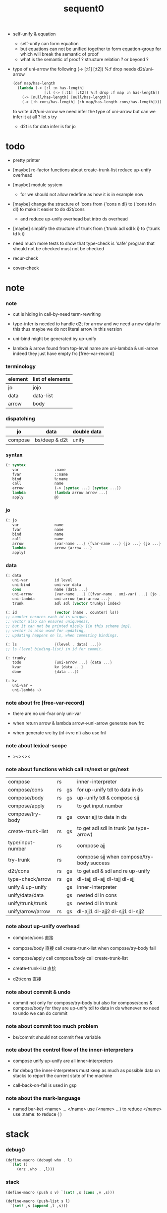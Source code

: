 #+PROPERTY: tangle sequent0.scm
#+title: sequent0

- self-unify & equation
  - self-unify can form equation
  - but equations can not be unified together
    to form equation-group
    for which will break the semantic of proof
  - what is the semantic of proof ?
    structure relation ?
    or beyond ?

- type of uni-arrow
  the following
  (-> [:t1] [:t2]) %:f drop
  needs d2t/uni-arrow
  #+begin_src scheme :tangle no
  (def map/has-length
    (lambda (-> [:l :n has-length]
                [:l (-> [:t1] [:t2]) %:f drop :f map :n has-length])
      (-> [null/has-length] [null/has-length])
      (-> [:h cons/has-length] [:h map/has-length cons/has-length])))
  #+end_src
  to write d2t/uni-arrow
  we need infer the type of uni-arrow
  but can we infer it at all ?
  let s try
  - d2t is for data
    infer is for jo

* todo

  - pretty printer

  - [maybe]
    re-factor functions about create-trunk-list
    reduce up-unify overhead

  - [maybe]
    module system
    - for we should not allow redefine as how it is in example now

  - [maybe]
    change the structure of 'cons
    from
    {'cons n dl}
    to
    {'cons td n dl}
    to make it easier to do d2t/cons
    - and reduce up-unify overhead
      but intro ds overhead

  - [maybe]
    simplify the structure of trunk
    from
    {'trunk adl sdl k i}
    to
    {'trunk td k i}

  - need much more tests to show that type-check is 'safe'
    program that should not be checked
    must not be checked

  - recur-check

  - cover-check

* note

*** note

    - cut is hiding in call-by-need term-rewriting

    - type-infer is needed to handle d2t for arrow
      and we need a new data for this
      thus maybe we do not literal arrow in this version

    - uni-bind might be generated by up-unify

    - lambda & arrow found from top-level name
      are uni-lambda & uni-arrow indeed
      they just have empty frc [free-var-record]

*** terminology

    | element | list of elements |
    |---------+------------------|
    | jo      | jojo             |
    | data    | data-list        |
    | arrow   | body             |

*** dispatching

    | jo      | data          | double data |
    |---------+---------------+-------------|
    | compose | bs/deep & d2t | unify       |

*** syntax

    #+begin_src scheme
    (: syntax
       var                :name
       fvar               ::name
       bind               %:name
       call               name
       arrow              (-> [syntax ...] [syntax ...])
       lambda             (lambda arrow arrow ...)
       apply              @)
    #+end_src

*** jo

    #+begin_src scheme
    (: jo
       var                name
       fvar               name
       bind               name
       call               name
       arrow              {var-name ...} {fvar-name ...} {jo ...} {jo ...}
       lambda             arrow {arrow ...}
       apply)
    #+end_src

*** data

    #+begin_src scheme
    (: data
       uni-var            id level
       uni-bind           uni-var data
       cons               name {data ...}
       uni-arrow          {var-name ...} {(fvar-name . uni-var) ...} {jo ...} {jo ...}
       uni-lambda         uni-arrow {uni-arrow ...}
       trunk              adl sdl (vector trunky) index)

    (: id                 (vector (name . counter) ls))
    ;; counter ensures each id is unique.
    ;; vector also can ensures uniqueness,
    ;; but it can not be printed nicely [in this scheme imp].
    ;; vector is also used for updating,
    ;; updating happens on ls, when commiting bindings.

    (: ls                 {(level . data) ...})
    ;; ls (level binding-list) in id for commit.

    (: trunky
       todo               {uni-arrow ...} {data ...}
       kvar               kv {data ...}
       done               {data ...})

    (: kv
       uni-var ~
       uni-lambda ~)
    #+end_src

*** note about frc [free-var-record]

    - there are no uni-fvar only uni-var

    - when return arrow & lambda
      arrow->uni-arrow generate new frc

    - when generate vrc by (nl->vrc nl)
      also use fnl

*** note about lexical-scope

    - ><><><

*** note about functions which call rs/next or gs/next

    | compose           | rs |    | inner-interpreter                         |
    | compose/cons      | rs | gs | for up-unify tdl to data in ds            |
    | compose/body      | rs | gs | up-unify tdl & compose sjj                |
    | compose/apply     | rs |    | to get input number                       |
    | compose/try-body  | rs | gs | cover ajj to data in ds                   |
    | create-trunk-list | rs | gs | to get adl sdl in trunk (as type-arrow)   |
    | type/input-number | rs |    | compose ajj                               |
    | try-trunk         | rs |    | compose sjj when compose/try-body success |
    |-------------------+----+----+-------------------------------------------|
    | d2t/cons          | rs | gs | to get adl & sdl and re up-unify          |
    | type-check/arrow  | rs | gs | dl-tajj dl-ajj dl-tsjj dl-sjj             |
    |-------------------+----+----+-------------------------------------------|
    | unify & up-unify  |    | gs | inner-interpreter                         |
    | unify/data/data   |    | gs | nested dl in cons                         |
    | unify/trunk/trunk |    | gs | nested dl in trunk                        |
    | unify/arrow/arrow | rs | gs | dl-ajj1 dl-ajj2 dl-sjj1 dl-sjj2           |

*** note about up-unify overhead

    - compose/cons
      直接

    - compose/body
      直接
      call create-trunk-list when compose/try-body fail

    - compose/apply
      call compose/body
      call create-trunk-list

    - create-trunk-list
      直接

    - d2t/cons
      直接

*** note about commit & undo

    - commit not only for compose/try-body
      but also for compose/cons & compose/body
      for they are up-unify tdl to data in ds
      whenever no need to undo
      we can do commit

*** note about commit too much problem

    - bs/commit should not commit free variable

*** note about the control flow of the inner-interpreters

    - compose
      unify
      up-unify
      are all inner-interpreters

    - for debug
      the inner-interpreters must keep as much as possible data on stacks
      to report the current state of the machine

    - call-back-on-fail is used in gsp

*** note about the mark-language

    - named bar-ket <name> ... </name>
      use (<name> ...) to reduce </name>
      use :name: to reduce ( )

* stack

*** debug0

    #+begin_src scheme
    (define-macro (debug0 who . l)
      `(let ()
         (orz ,who . ,l)))
    #+end_src

*** stack

    #+begin_src scheme
    (define-macro (push s v) `(set! ,s (cons ,v ,s)))

    (define-macro (push-list s l)
      `(set! ,s (append ,l ,s)))


    (define-macro (pop s)
      (let ([v (gensym "pop/v")])
        `(if (null? ,s)
           (debug0 'pop
             ("stack is empty : ~a~%" (quote ,s)))
           (let ([,v (car ,s)])
             (set! ,s (cdr ,s))
             ,v))))

    (define-macro (pop-list s n)
      (let ([v (gensym "fetch/v")])
        `(if (< (length ,s) ,n)
           (debug0 'pop-list
             ("stack is not long enough : ~a~%" (quote ,s))
             ("stack length : ~a~%" (length ,s))
             ("need length : ~a~%" ,n))
           (let ([,v (take ,s ,n)])
             (set! ,s (drop ,s ,n))
             ,v))))


    (define-macro (tos s)
      `(if (null? ,s)
         (debug0 'tos
           ("stack is empty : ~a~%" (quote ,s)))
         (car ,s)))

    (define-macro (tos-list s n)
      `(if (< (length ,s) ,n)
         (debug0 'tos-list
           ("stack is not long enough : ~a~%" (quote ,s))
           ("stack length : ~a~%" (length ,s))
           ("need length : ~a~%" ,n))
         (take ,s ,n)))
    #+end_src

*** note

    #+begin_src scheme
    (: ns {(name . meaning) ...})
    (: ds {data ...})
    (: bs {(id . ls) ...})
    (: rs {rsp ...})
    (: gs {gsp ...})
    #+end_src

*** print-jo

    #+begin_src scheme
    (define (print-jo j)
      (match j
        [{'var n}  (cat ("~a " n))]
        [{'fvar n} (cat (":~a " n))]
        [{'bind n} (cat ("%~a " n))]
        [{'call n} (cat ("~a " n))]
        [{'arrow nl fnl ajj sjj}
         (cat ("( -> "))
         (cat ("[ ")) (for-each print-jo ajj) (cat ("] "))
         (cat ("[ ")) (for-each print-jo sjj) (cat ("] ) "))]
        [{'uni-arrow nl frc ajj sjj}
         (cat ("( -> "))
         (cat ("[ ")) (for-each print-jo ajj) (cat ("] "))
         (cat ("[ ")) (for-each print-jo sjj) (cat ("] ) "))]
        [{'lambda a al}
         (cat ("( <lambda> "))
         (print-jo a)
         (for-each print-jo al)
         (cat (") "))]
        [{'uni-lambda a al}
         (cat ("( <lambda> "))
         (print-jo a)
         (for-each print-jo al)
         (cat (") "))]
        [{'apply}
         (cat ("@ "))]))
    #+end_src

*** print-data

    #+begin_src scheme
    (define (print-data d)
      (match d
        [{'uni-var id level}
         (let* ([p (vector-ref id 0)]
                [n (car p)]
                [c (cdr p)]
                [ls (vector-ref id 1)])
           (cat ("( <var> ~a #~a ^~a " n c level))
           (print-ls ls)
           (cat (") ")))]
        [{'uni-bind uv d}
         (cat ("( <bind> "))
         (print-data uv)
         (print-data d)
         (cat (") "))]
        [{'cons n dl}
         (if3 [(null? dl)]
              [(cat ("~a " n))]
              [(cat ("[ ~a " n))
               (for-each print-data dl)
               (cat ("] "))])]
        [('uni-arrow . __)
         (print-jo d)]
        [('uni-lambda . __)
         (print-jo d)]
        [{'trunk adl sdl k i}
         (cat ("( <trunk> #~a " i))
         ;; (for-each print-data adl)
         ;; (for-each print-data sdl)
         (print-trunky (get-trunky k))
         (cat (") "))]))
    #+end_src

*** print-trunky

    #+begin_src scheme
    (: trunky
       todo               {uni-arrow ...} {data ...}
       kvar               kv {data ...}
       done               {data ...})

    (define (print-trunky k)
      (match k
        [{'todo ual dl}
         (cat (":todo: "))
         (cat (":dl: ")) (for-each print-data dl)
         (cat (":ual: ")) (for-each print-data ual)]
        [{'kvar kv dl}
         (cat (":kvar: "))
         (cat (":dl: ")) (for-each print-data dl)
         (cat (":kv: ")) (print-data kv)]
        [{'done dl}
         (cat (":done: "))
         (cat (":dl: ")) (for-each print-data dl)]))
    #+end_src

*** print-bsp

    #+begin_src scheme
    (: bs {(id . ls) ...})
    (: id (vector (name . counter) ls))
    (: ls {(level . data) ...})

    (define (print-bsp bsp)
      ;; note that
      ;;   bsp can be '(commit-point)
      (if3 [(equal? bsp '(commit-point))]
           [(cat ("~%")
                 ("  <commit-point>~%")
                 ("~%"))]
           [(print-id (car bsp))
            (cat ("~%")
                 ("  ") (print-ls (cdr bsp))
                 ("~%")
                 ("~%"))]))

    (define (print-id id)
      (let* ([p (vector-ref id 0)]
             [n (car p)]
             [c (cdr p)]
             [ls (vector-ref id 1)])
        (cat ("~a #~a " n c)) (print-ls ls)))

    (define (print-lsp lsp)
      (let ([level (car lsp)]
            [d (cdr lsp)])
        (cat (":~a: " (case level
                        [0 "DATA"]
                        [1 "TYPE"])))
        (print-data d)))

    (define (print-ls ls)
      (for-each print-lsp ls))
    #+end_src

*** print-nsp

    #+begin_src scheme
    (define (print-nsp nsp)
      (let ([n0 (car nsp)]
            [meaning (cdr nsp)])
        (cat ("~a~%" n0))
        (match meaning
          [{'meaning-type a n nl}
           (cat ("  :type: ")) (print-jo a) (cat ("~%"))
           (cat ("  :constructor: ~a~%" nl))]
          [{'meaning-data a n n0}
           (cat ("  :type: ")) (print-jo a) (cat ("~%"))
           (cat ("  :belong-to: ~a~%" n0)) ]
          [{'meaning-lambda a al}
           (cat ("  :type: ")) (print-jo a) (cat ("~%"))
           (cat ("  :lambda: ")) (for-each print-jo al) (cat ("~%"))])
        (cat ("~%"))))
    #+end_src

*** print ds bs ns rs gs

    #+begin_src scheme
    (define (print-ds)
      (if3 [(null? ds)]
           [(cat ("~%<ds>~%</ds>~%~%"))]
           [(cat ("~%<ds>~%"))
            (cat ("  ")) (for-each print-data ds)
            (cat ("~%</ds>~%~%"))]))

    (define (print-bs)
      (cat ("~%<bs>~%"))
      (for-each print-bsp bs)
      (cat ("</bs>~%~%")))

    (define (print-ns)
      (cat ("~%<ns>~%"))
      (for-each print-nsp ns)
      (cat ("</ns>~%~%")))

    (define (print-rs)
      (cat ("~%<rs>~%"))
      (for-each (lambda (o) (@ o 'print)) rs)
      (cat ("</rs>~%~%")))

    (define (print-gs)
      (cat ("~%<gs>~%"))
      (for-each (lambda (o) (@ o 'print)) gs)
      (cat ("</gs>~%~%")))
    #+end_src

*** print-env

    #+begin_src scheme
    (define (print-env)
      (print-ds)
      (print-rs)
      (print-gs)
      (print-bs))
    #+end_src

*** clear-env

    #+begin_src scheme
    (define (clear-env)
      (set! ds '())
      (set! rs '())
      (set! gs '())
      (set! bs '()))
    #+end_src

*** clear-world

    #+begin_src scheme
    (define (clear-world)
      (clear-env)
      (set! ns '()))
    #+end_src

* ns

*** ns

    #+begin_src scheme
    ;; name-stack
    (define ns '())
    (: ns {(name . meaning) ...})
    #+end_src

*** note meaning

    - when define success,
      bind new meaning with name.

    #+begin_src scheme
    (: meaning
       meaning-type       uni-arrow name {name ...}
       ;; the first name is who it is binded with,
       ;; {name ...} is the list of data-cons of the type.
       meaning-data       uni-arrow name name
       ;; the first name is who it is binded with,
       ;; the second name is which type-cons this data-cons belong to.
       meaning-lambda     uni-arrow {uni-arrow ...})
    #+end_src

*** compile

***** note

      - we need two passes to generate the local in arrow
        pass1 for arrow without local
        pass2 for local

***** compile-arrow

      #+begin_src scheme
      (define (compile-arrow a)
        (pass2-arrow (pass1-arrow a)))
      #+end_src

***** compile-uni-arrow

      #+begin_src scheme
      (define (compile-uni-arrow a)
        (match (compile-arrow a)
          [{'arrow nl fnl ajj sjj}
           (if (null? fnl)
             {'uni-arrow nl '() ajj sjj}
             (debug0 'compile-uni-arrow
               ("the free-var-name-list of arrow is not empty~%")
               ("free-var-name-list : ~a~%" fnl)
               ("arrow : ~a~%" a)))]))
      #+end_src

***** compile-jo

      #+begin_src scheme
      (define (compile-jo j)
        (pass2-jo (pass1-jo j)))
      #+end_src

***** pass1-jo

      #+begin_src scheme
      (define (pass1-jo jo)
        (define (var? v)
          (and (symbol? v)
               (eq? ': (symbol-car v))
               (not (eq? ': (symbol-car (symbol-cdr v))))))
        (define (fvar? v)
          (and (symbol? v)
               (eq? ': (symbol-car v))
               (eq? ': (symbol-car (symbol-cdr v)))))
        (define (bind? v)
          (and (symbol? v)
               (eq? '% (symbol-car v))
               (eq? ': (symbol-car (symbol-cdr v)))))
        (define (apply? v)
          (eq? v '@))
        (define (call? v)
          (and (symbol? v)
               (not (eq? ': (symbol-car v)))
               (not (eq? '% (symbol-car v)))))
        (define (arrow? v)
          (and (list? v)
               (pair? v)
               (eq? (car v) '->)))
        (define (lambda? v)
          (and (list? v)
               (pair? v)
               (eq? (car v) 'lambda)))
        (cond [(var? jo)                (list 'var jo)]
              [(fvar? jo)               (list 'fvar (symbol-cdr jo))]
              [(bind? jo)               (list 'bind (symbol-cdr jo))]
              [(apply? jo)              (list 'apply)]
              [(call? jo)               (list 'call jo)]
              [(arrow? jo)              (pass1-arrow jo)]
              [(lambda? jo)             (list 'lambda
                                              (pass1-arrow (car (cdr jo)))
                                              (map pass1-arrow (cdr (cdr jo))))]))
      #+end_src

***** pass1-arrow

      #+begin_src scheme
      (define (pass1-arrow a)
        (match a
          [{'-> ac sc}
           {'arrow (map pass1-jo ac) (map pass1-jo sc)}]))
      #+end_src

***** pass2-jo

      #+begin_src scheme
      (define (pass2-jo jo)
        (match jo
          [{'arrow ac sc} (pass2-arrow jo)]
          [{'lambda a al} {'lambda (pass2-arrow a) (map pass2-arrow al)}]
          [__ jo]))
      #+end_src

***** pass2-arrow

      #+begin_src scheme
      (define (pass2-arrow a)
        (match a
          [{'arrow ac sc}
           {'arrow (jojo->var-list (append ac sc))
                   (jojo->fvar-list (append ac sc))
                   (map pass2-jo ac) (map pass2-jo sc)}]))
      #+end_src

***** jojo->var-list

      #+begin_src scheme
      (define (jojo->var-list l)
        (define (one vl n)
          (if (member n vl)
            vl
            (cons n vl)))
        (define (more vl jo)
          (match jo
            [{'var n}         (one vl n)]
            [{'fvar n}        vl]
            [{'bind n}        (one vl n)]
            [{'call n}        vl]
            [{'apply}         vl]
            [{'arrow ac sc}   (loop vl (append ac sc))]
            [{'lambda a al}   (arrow-loop vl (cons a al))]))
        (define (arrow-loop vl l)
          (if (null? l)
            vl
            (match (car l)
              [{'arrow ac sc}
               (arrow-loop (loop vl (append ac sc)) (cdr l))])))
        (define (loop vl l)
          (if (null? l)
            vl
            (loop (more vl (car l)) (cdr l))))
        (loop '() l))
      #+end_src

***** jojo->fvar-list

      #+begin_src scheme
      (define (jojo->fvar-list l)
        (define (one vl n)
          (if (member n vl)
            vl
            (cons n vl)))
        (define (more vl jo)
          (match jo
            [{'var n}         vl]
            [{'fvar n}        (one vl n)]
            [{'bind n}        vl]
            [{'call n}        vl]
            [{'apply}         vl]
            ;; arrow and lambda block the search of ::name
            [{'arrow ac sc}   vl]
            [{'lambda a al}   vl]))
        (define (arrow-loop vl l)
          (if (null? l)
            vl
            (match (car l)
              [{'arrow ac sc}
               (arrow-loop (loop vl (append ac sc)) (cdr l))])))
        (define (loop vl l)
          (if (null? l)
            vl
            (loop (more vl (car l)) (cdr l))))
        (loop '() l))
      #+end_src

* ds

*** ds

    #+begin_src scheme
    ;; data-stack
    (define ds '())
    (: ds {data ...})
    #+end_src

*** call-with-output-to-new-ds

    #+begin_src scheme
    (define (call-with-output-to-new-ds f)
      (: function -> new-ds)
      (let ([ds-backup ds])
        (set! ds '())
        (f)
        (let ([new-ds ds])
          (set! ds ds-backup)
          new-ds)))
    #+end_src

* bs

*** bs

    #+begin_src scheme
    ;; binding-stack
    (define bs '())
    (: bs {(id . ls) ...})
    #+end_src

*** bs/commit & id/commit

    #+begin_src scheme
    (define (bs/commit idl)
      (define (recur bs0)
        (cond [(equal? '(commit-point) (car bs0))
               (set! bs (cdr bs0))]
              [(let ([id (car (car bs0))])
                 (member (car bs0) idl))
               (recur (cdr bs0))]
              [else
               (let ([id (car (car bs0))]
                     [ls (cdr (car bs0))])
                 (id/commit id ls)
                 (recur (cdr bs0)))]))
      (recur bs))

    (define (id/commit id ls)
      (: id ls -> id [with effect on id])
      (let ()
        (vector-set! id 1 (append ls (vector-ref id 1)))
        id))
    #+end_src

*** bs/extend & bs/extend-up

    #+begin_src scheme
    (define (bs/extend uv d)
      (: uni-var data -> !)
      (match uv
        [{'uni-var id level}
         (let ([found/ls (assq id bs)])
           (if found/ls
             (set! bs (substitute `(,id . ((,level . ,d) . ,(cdr found/ls)))
                                  (lambda (pair) (eq? (car pair) id))
                                  bs))
             (push bs `(,id . ((,level . ,d))))))]))

    (define (bs/extend-up uv d)
      (: uni-var data -> !)
      (match uv
        [{'uni-var id level}
         (let ([level (+ 1 level)]
               [found/ls (assq id bs)])
           (if found/ls
             (set! bs (substitute `(,id . ((,level . ,d) . ,(cdr found/ls)))
                                  (lambda (pair) (eq? (car pair) id))
                                  bs))
             (push bs `(,id . ((,level . ,d))))))]))
    #+end_src

*** bs/find & bs/find-up

    #+begin_src scheme
    (define (id->ls id)
      (vector-ref id 1))

    (define (bs/find uv)
      (: uni-var -> (or data #f))
      (match uv
        [{'uni-var id level}
         (let* ([found/commit (assq level (id->ls id))])
           (if found/commit
             (cdr found/commit)
             (let* ([found/ls (assq id bs)]
                    [found/bind
                     (if found/ls
                       (assq level (cdr found/ls))
                       #f)])
               (if found/bind
                 (cdr found/bind)
                 #f))))]))

    (define (bs/find-up uv)
      (: uni-var -> (or data #f))
      (match uv
        [{'uni-var id level}
         (let* ([level (+ 1 level)]
                [found/commit (assq level (id->ls id))])
           (if found/commit
             (cdr found/commit)
             (let* ([found/ls (assq id bs)]
                    [found/bind
                     (if found/ls
                       (assq level (cdr found/ls))
                       #f)])
               (if found/bind
                 (cdr found/bind)
                 #f))))]))
    #+end_src

*** bs/walk

    #+begin_src scheme
    (define (bs/walk d)
      (: data -> data)
      (match d
        [{'uni-var id level}
         (let ([found (bs/find d)])
           (if found
             (bs/walk found)
             d))]
        [__ d]))
    #+end_src

*** bs/deep

    #+begin_src scheme
    (define (bs/deep d)
      (: data -> data)
      (let ([d (bs/walk d)])
        (match d
          ;; a uni-var is fresh after bs/walk
          [{'cons n dl}          {'cons n (bs/deep-list dl)}]
          [{'uni-bind uv d}      {'bind (bs/deep uv) (bs/deep d)}]
          [{'trunk adl sdl k i}  {'trunk (bs/deep-list adl)
                                         (bs/deep-list sdl)
                                         (bs/deep-trunky k) i}]
          [__                    d])))

    (define (bs/deep-list dl)
      (map (lambda (x) (bs/deep x)) dl))

    (define (bs/deep-trunky k)
      (vector-set!
        k 0
        (match (vector-ref k 0)
          [{'todo al dl} {'todo al (bs/deep-list dl)}]
          [{'kvar kv dl} {'kvar (bs/deep kv) (bs/deep-list dl)}]
          [{'done dl}    {'done (bs/deep-list dl)}]))
      k)
    #+end_src

*** uni-var/fresh?

    #+begin_src scheme
    (define (uni-var/fresh? uv)
      (: uni-var -> bool)
      (equal? (bs/walk uv)
              uv))
    #+end_src

*** uni-var/eq?

    #+begin_src scheme
    (define (uni-var/eq? v1 v2)
      (match {v1 v2}
        [{{'uni-var id1 level1} {'uni-var id2 level2}}
         (and (eq? id1 id2)
              (eq? level1 level2))]))
    #+end_src

* next & steper

*** steper

    #+begin_src scheme
    (define steper-flag #f)
    (define (steper+) (set! steper-flag #t))
    (define (steper-) (set! steper-flag #f))

    (define steper-counter 0)

    (define (steper)
      (cat ("step> "))
      (cond [(> steper-counter 0)
             (set! steper-counter (- steper-counter 1))
             (cat (":~a:~%" steper-counter))
             (print-rs)
             (print-gs)]
            [else
             (let ([user-input (read)])
               (cond [(number? user-input)
                      (set! steper-counter user-input)
                      (cat (":~a:~%" steper-counter))
                      (print-rs)
                      (print-gs)]
                     [(eq? user-input 'n)
                      (cat (":~a:~%" steper-counter))
                      (print-rs)
                      (print-gs)]
                     [(eq? user-input 'q)
                      (cat ("steper: quit~%"))
                      (steper-)]
                     [(eq? user-input 'rs)
                      (map (lambda (who) (cat ("  ~a~%" who)))
                        rs/next/who-list)]
                     [(eq? user-input 'gs)
                      (map (lambda (who) (cat ("  ~a~%" who)))
                        gs/next/who-list)]
                     [else
                      (cat ("steper: unknown command :: ~a~%" user-input))
                      (steper)]))]))
    #+end_src

*** rs/next

    #+begin_src scheme
    (define (rs/next who)
      (when (and steper-flag
                 (member who rs/next/who-list))
        (cat ("~a:" who))
        (steper))
      (let* ([ex (^ (tos rs) 'ex)])
        (ex)))
    #+end_src

*** rs/next/who-list

    #+begin_src scheme
    (define rs/next/who-list
      (list
       'compose
       ;; 'compose/cons
       ;; 'compose/body:ajj
       ;; 'compose/body:sjj
       ;; 'compose/try-body
       ;; 'create-trunk-list:ajj
       ;; 'create-trunk-list:sjj
       ;; 'type/input-number
       ;; 'type/output-number
       ;; 'd2t/cons:ajj
       ;; 'd2t/cons:sjj
       ;; 'unify/arrow/arrow:dl-ajj1
       ;; 'unify/arrow/arrow:dl-ajj2
       ;; 'unify/arrow/arrow:dl-sjj1
       ;; 'unify/arrow/arrow:dl-sjj2
       ;; 'try-trunk
       ;; 'type-check/arrow:tajj
       ;; 'type-check/arrow:ajj
       ;; 'type-check/arrow:tsjj
       ;; 'type-check/arrow:sjj
       ))
    #+end_src

*** gs/next

    #+begin_src scheme
    (define (gs/next who)
      (: -> bool)
      (when (and steper-flag
                 (member who gs/next/who-list))
        (cat ("~a:" who))
        (steper))
      (let* ([p (^ (tos gs) 'ex)]
             [ex (cdr p)])
        (ex)))
    #+end_src

*** gs/next/who-list

    #+begin_src scheme
    (define gs/next/who-list
      (list
       ;; 'compose/cons
       ;; 'compose/body
       ;; 'compose/try-body
       ;; 'compose/apply
       ;; 'create-trunk-list:dl&tadl
       ;; 'd2t/cons:re-up-unify
       'unify
       'unify/data/data:cons
       'unify/trunk/trunk
       'unify/arrow/arrow:ajj1&ajj2
       'unify/arrow/arrow:sjj1&sjj2
       'up-unify
       'type-check/arrow:ajj&tajj
       'type-check/arrow:sjj&tsjj))
    #+end_src

* rs

*** rs

    #+begin_src scheme
    ;; return-stack
    (define rs '())
    #+end_src

*** print-vrcp

    #+begin_src scheme
    (define (print-vrcp vrcp)
      (let* ([n (car vrcp)]
             [v (cdr vrcp)])
        (cat ("      ~a " n))
        (print-data v)
        (cat ("~%"))))
    #+end_src

*** id/new

    #+begin_src scheme
    (define id/counter 0)

    (define (id/new n)
      (set! id/counter (+ 1 id/counter))
      (vector (cons n id/counter) '()))
    #+end_src

*** nl->vrc

    #+begin_src scheme
    (define (nl->vrc nl)
      (map (lambda (n)
             (cons n (list 'uni-var (id/new n) 0)))
        nl))
    #+end_src

*** vrc->idl

    #+begin_src scheme
    (define (vrc->idl vrc)
      (map (lambda (x)
             (match (cdr x)
               [{'uni-var id level}
                id]))
        vrc))
    #+end_src

*** name->uni-var

    #+begin_src scheme
    (define (name->uni-var n)
      (let* ([rsp (tos rs)]
             [found (assq n (^ rsp 'vrc))])
        (if found
          (cdr found)
          (debug0 'name->uni-var
            ("can not find name : ~a~%" n)
            ("rsp var record : ~a~%" (^ rsp 'vrc))))))
    #+end_src

*** name->fvar-record

    #+begin_src scheme
    (define (name->fvar-record n)
      (let* ([rsp (tos rs)]
             [found (assq n (^ rsp 'vrc))])
        (if found
          (cons n (cdr found))
          (debug0 'name->fvar-record
            ("can not find name : ~a~%" n)
            ("rsp var record : ~a~%" (^ rsp 'vrc))))))
    #+end_src

*** fnl->frc

    #+begin_src scheme
    (define (fnl->frc fnl)
      (map name->fvar-record fnl))
    #+end_src

*** compose

***** compose

      #+begin_src scheme
      (define (compose)
        (let* ([rsp (tos rs)]
               [c   (^ rsp 'c)]
               [ex  (^ rsp 'ex)]
               [jj  (^ rsp 'jj)])
          (if3 [(>= c (length jj))]
               [(pop rs)]
               [(compose/jo (list-ref jj c))
                (pop rs)
                (push rs (% rsp 'c (+ 1 c)))
                (rs/next 'compose)])))
      #+end_src

***** compose/jo

      #+begin_src scheme
      (define (compose/jo j)
        (case (car j)
          ['var           (compose/var j)]
          ['fvar          (compose/var j)]
          ['bind          (compose/bind j)]
          ['call          (compose/call j)]
          ['arrow         (compose/arrow j)]
          ['lambda        (compose/lambda j)]
          ['apply         (compose/apply j)]))
      #+end_src

***** compose/var

      #+begin_src scheme
      (define (compose/var j)
        (let* ([n (match j
                    [{'var n} n]
                    [{'fvar n} n])]
               [uv (name->uni-var n)]
               [d (bs/deep uv)])
          (push ds d)))
      #+end_src

***** compose/bind

      #+begin_src scheme
      (define (compose/bind j)
        (match j
          [{'bind n}
           (let* ([uv (name->uni-var n)]
                  [d (pop ds)])
                  (bs/extend-up uv d)
             (push ds {'uni-bind uv d}))]))
      #+end_src

***** compose/call

      #+begin_src scheme
      (define (compose/call j)
        (match j
          [{'call n}
           (let ([found (assq n ns)])
             (if (not found)
               (debug0 'compose/call ("unknow name : ~a~%" n))
               (match (cdr found)
                 [{'meaning-type a n nl} (compose/cons n a)]
                 [{'meaning-data a n n0} (compose/cons n a)]
                 [{'meaning-lambda a al} (compose/body a al)])))]))
      #+end_src

***** compose/cons

      #+begin_src scheme
      (define (compose/cons n a)
        (match a
          [{'uni-arrow nl frc ajj sjj}
           (let* ([tadl (call-with-output-to-new-ds
                         (lambda ()
                           (push rs (% rsp-proto
                                       'vrc  (append frc (nl->vrc nl))
                                       'jj   ajj))
                           (rs/next 'compose/cons)))]
                  [idl (vrc->idl frc)]
                  [dl (pop-list ds (length tadl))])
             (if3 [(push bs '(commit-point))
                   (push gs (% gsp-proto
                               'ex *up-unify*
                               'dl+ (reverse dl)
                               'dl- (reverse tadl)
                               'back (lambda ()
                                       (debug0 'compose/cons
                                         ("unify fail~%")
                                         ("dl   : ~a~%" dl)
                                         ("tadl : ~a~%" tadl)))))
                   (gs/next 'compose/cons)]
                  [(bs/commit idl)
                   (push ds (list 'cons n dl))]
                  []))]))
      #+end_src

***** compose/body

******* compose/body

        #+begin_src scheme
        (: [for the first covering arrow]
           (push gs {cover commit
                           <data-on-the-stack>
                           (push rs {compose <ac>})})
           (cond [(succ?)
                  (commit)
                  (push rs {compose <sc>})
                  (exit)]
                 [(fail?)
                  (undo)
                  (loop)])
           (if (all-fail?) (form-trunk)))

        (define (compose/body t b)
          ;; note that
          ;;   when create-trunk-list
          ;;   it needs to know the type to get input-number & output-numbe
          ;; note that
          ;;   compose/body can not fail
          ;;   at least trunk is created
          (: type body -> [:ds (or [result of body]
                                   [trunk generated by body])])
          (match t
            [{'uni-arrow nl frc ajj sjj}
             (let* ([tvrc (append frc (nl->vrc nl))]
                    [idl (vrc->idl frc)]
                    [tdl (call-with-output-to-new-ds
                          (lambda ()
                            (push rs (% rsp-proto
                                        'vrc  tvrc
                                        'jj   ajj))
                            (rs/next 'compose/body:ajj)))]
                    [dl (tos-list ds (length tdl))])
               (if3 [(push bs '(commit-point))
                     (push gs (% gsp-proto
                                 'ex   *up-unify*
                                 'dl+  (reverse dl)
                                 'dl-  (reverse tdl)
                                 'back (lambda ()
                                         (debug0 'compose/body
                                           ("up-unify fail~%")
                                           ("dl  : ~a~%" dl)
                                           ("tdl : ~a~%" tdl)))))
                     (gs/next 'compose/body)]
                    [(bs/commit idl)
                     (match (compose/try-body b)
                       [{sjj vrc}
                        (push rs (% rsp-proto
                                    'vrc  vrc
                                    'jj   sjj))
                        (rs/next 'compose/body:sjj)]
                       [#f
                        (let ([dl (pop-list ds (length tdl))])
                          (push-list ds (create-trunk-list t b dl)))])]
                    []))]))
        #+end_src

******* compose/try-body

        #+begin_src scheme
        (define (compose/try-body b)
          (: body -> (or #f {sjj vrc}))
          ;; return #f on fail
          ;; return sjj on success with commit
          (match b
            [{} #f]
            [({'uni-arrow nl frc ajj sjj} . r)
             (let* ([vrc (append frc (nl->vrc nl))]
                    [idl (vrc->idl frc)]
                    [ds0 ds]
                    [bs0 bs]
                    [gs0 gs]
                    [dl1 (call-with-output-to-new-ds
                          (lambda ()
                            (push rs (% rsp-proto
                                        'vrc  vrc
                                        'jj   ajj))
                            (rs/next 'compose/try-body)))]
                    [dl2 (pop-list ds (length dl1))])
               (if3 [(push bs '(commit-point))
                     (push gs (% gsp-proto
                                 'ex   *cover*
                                 'dl+  (reverse dl1)
                                 'dl-  (reverse dl2)
                                 'back (lambda () #f)))
                     (gs/next 'compose/try-body)]
                    ;; commit or undo
                    [(bs/commit idl)
                     {sjj vrc}]
                    [(set! ds ds0)
                     (set! bs bs0)
                     (set! gs gs0)
                     (compose/try-body r)]))]))
        #+end_src

******* create-trunk-list

        #+begin_src scheme
        (define (create-trunk-list t b dl)
          (match t
            [{'uni-arrow nl frc ajj sjj}
             (let* ([vrc (append frc (nl->vrc nl))]
                    [idl (vrc->idl frc)]
                    [tadl (call-with-output-to-new-ds
                           (lambda ()
                             (push rs (% rsp-proto
                                         'vrc  vrc
                                         'jj   ajj))
                             (rs/next 'create-trunk-list:ajj)))]
                    [tsdl (call-with-output-to-new-ds
                           (lambda ()
                             (push rs (% rsp-proto
                                         'vrc  vrc
                                         'jj   sjj))
                             (rs/next 'create-trunk-list:sjj)))]
                    [k (match b
                         [('uni-var . __)
                          (vector {'kvar b dl})]
                         [__
                          (vector {'todo b dl})])])
               (if3 [(push bs '(commit-point))
                     (push gs (% gsp-proto
                                 'ex   *up-unify*
                                 'dl+  (reverse dl)
                                 'dl-  (reverse tadl)
                                 'back (lambda ()
                                         (debug0 'create-trunk-list
                                           ("unify fail~%")
                                           ("dl : ~a~%" dl)
                                           ("tadl : ~a~%" tadl)))))
                     (gs/next 'create-trunk-list:dl&tadl)]
                    [(bs/commit idl)
                     (reverse
                      (map (lambda (i) {'trunk tadl tsdl k i})
                        (genlist (length tsdl))))]
                    []))]))
        #+end_src

***** arrow->uni-arrow

      #+begin_src scheme
      (define (arrow->uni-arrow a)
        (match a
          [{'arrow nl fnl ajj sjj}
           {'uni-arrow nl (fnl->frc fnl) ajj sjj}]))
      #+end_src

***** compose/arrow

      #+begin_src scheme
      (define (compose/arrow j)
        (push ds (arrow->uni-arrow j)))
      #+end_src

***** compose/lambda

      #+begin_src scheme
      (define (compose/lambda j)
        (match j
          [{'lambda a al}
           (push ds {'uni-lambda (arrow->uni-arrow a)
                                 (map arrow->uni-arrow al)})]))
      #+end_src

***** compose/apply

      #+begin_src scheme
      ;; note that
      ;;   compose/apply can form trunk too
      ;;   the body of trunk formed by apply is uni-var
      (define (compose/apply j)
        (let ([d (bs/walk (pop ds))])
          (match d
            [{'uni-lambda t b}
             (compose/body t b)]
            [{'uni-var id level}
             (let* ([t (d2t d)]
                    [b d])
               (match t
                 [{'uni-arrow nl frc ajj sjj}
                  (let* ([tdl (call-with-output-to-new-ds
                               (lambda ()
                                 (push rs (% rsp-proto
                                             'vrc  (append frc (nl->vrc nl))
                                             'jj   ajj))
                                 (rs/next 'compose/apply)))]
                         [dl (pop-list ds (length tdl))])
                    (push-list ds (create-trunk-list t b dl)))]
                 [__ (debug0 'compose/apply
                       ("compose/apply meet uni-var whoes type is not uni-arrow~%")
                       ("uni-var : ~a~%" d)
                       ("type of uni-var : ~a~%" t))]))]
            [__ (debug0 'compose/apply
                  ("compose/apply can not apply data~%")
                  ("data : ~a~%" d))])))
      #+end_src

*** rsp-proto

    #+begin_src scheme
    (define rsp-proto
      (new-object
       (pair-list
        'c      0
        'ex     compose
        'vrc    '(var record)
        'jj     '(jojo))
       (pair-list
        'print
        (lambda (o)
          (cat ("  <rsp>~%")
               ("    :counter: ~a~%" (^ o 'c))
               ("    :var-record:~%"))
          (for-each print-vrcp (^ o 'vrc))
          (cat ("    :jojo: "))
          (for-each print-jo (^ o 'jj))
          (cat ("~%"))
          (cat ("  </rsp>~%"))))))
    #+end_src

* gs

*** gs

    #+begin_src scheme
    ;; goal-stack
    ;;   binding-stack is to record solution of equations in goal-stack
    (define gs '())
    #+end_src

*** gsp-proto

    #+begin_src scheme
    (define gsp-proto
      (new-object
       (pair-list
        'c      0
        'ex     '(explainer)
        'dl+    '(data-list)
        'dl-    '(data-list)
        'back   '(call-back-on-fail))
       (pair-list
        'print
        (lambda (o)
          (cat ("  <gsp>~%")
               ("    :counter: ~a~%"   (^ o 'c))
               ("    :explainer: ~a~%" (car (^ o 'ex)))
               ("    :dl+:~%")
               (map (lambda (d)
                      (cat (print-data d)
                           ("~%")))
                 (^ o 'dl+))
               ("    :dl-:~%")
               (map (lambda (d)
                      (cat (print-data d)
                           ("~%")))
                 (^ o 'dl-))
               ("  </gsp>~%"))))))
    #+end_src

*** d2t

***** d2t

      #+begin_src scheme
      (define (d2t d)
        (match d
          [{'uni-var id level} (bs/walk {'uni-var id (+ 1 level)})]
          [{'uni-bind uv d1} d1]
          [{'cons n dl}
           (let ([found (assq n ns)])
             (if (not found)
               (debug0 'd2t ("unknow cons name : ~a~%" n))
               (match (cdr found)
                 [{'meaning-type a n nl} (d2t/cons a dl)]
                 [{'meaning-data a n n0} (d2t/cons a dl)]
                 [{'meaning-lambda a al}
                  (debug0 'd2t
                    ("found a lambda from cons name : ~a~%" n)
                    ("lambda type : ~a~%" a)
                    ("lambda body : ~a~%" al))])))]
          [('uni-arrow . __)
           (debug0 'd2t
             ("can not infer type from uni-arrow : ~a~%" d))]
          [{'uni-lambda a al} a]
          [{'trunk adl sdl k i}
           ;; info about special branch is not needed
           ;;   thus no need to try-trunk
           ;; info about the dl is needed
           ;;   it is already handled when creating the trunk
           (list-ref sdl i)]))
      #+end_src

***** d2t/cons

      #+begin_src scheme
      ;; note that
      ;;   we need to do a re up-unify for dl & tadl
      ;;   because although
      ;;     when applying the data-cons
      ;;     dl is up-unify to tadl
      ;;   but
      ;;     the binding of that up-unify is losted after then
      ;;     we must rebuild the binding by re up-unify
      ;;     for the var in sjj of type-arrow

      (define (d2t/cons a dl)
        (: type-arrow dl -> type)
        (match a
          [{'uni-arrow nl frc ajj sjj}
           (let* ([vrc (append frc (nl->vrc nl))]
                  [tadl (call-with-output-to-new-ds
                         (lambda ()
                           (push rs (% rsp-proto
                                       'vrc  vrc
                                       'jj   ajj))
                           (rs/next 'd2t/cons:ajj)))]
                  [idl (vrc->idl frc)])
             (if3 [(push bs '(commit-point))
                   (push gs (% gsp-proto
                               'ex   *up-unify*
                               'dl+  (reverse dl)
                               'dl-  (reverse tadl)
                               'back (lambda ()
                                       (debug0 'd2t/cons
                                         ("unify fail~%")
                                         ("dl   : ~a~%" dl)
                                         ("tadl : ~a~%" tadl)))))
                   (gs/next 'd2t/cons:re-up-unify)]
                  [(bs/commit idl)
                   ;; it is assumed that all data-constructor return one value
                   (car (call-with-output-to-new-ds
                         (lambda ()
                           (push rs (% rsp-proto
                                       'vrc  vrc
                                       'jj   sjj))
                           (rs/next 'd2t/cons:sjj))))]
                  []))]))
      #+end_src

*** unify

***** note cover

      - cover is the poset structure of term-lattice (subsumption-lattice)

      - only recur into data
        but not jo

***** note unify

      - almost the same code as cover

      - this is the meet (greatest lower bound) operation of term-lattice

      - first order syntactic unification

      - for unify/trunk
        first syntactic unification is tried
        if it fail
        semantic unification is used

      - except for unify/trunk/data
        semantic unification (unification modulo theory) is tried
        try (trunk -> redex)
        (computation can occur in type-check)

      - no substitutional equality
        (no second order semantic unification)
        (but can use proved '=' to get explicit substitutional equality)

***** note the equal? of scheme can handle circle

      #+begin_src scheme
      (: (let ([p1 (cons 1 1)]
               [p2 (cons 1 1)])
           (set-cdr! p1 p1)
           (set-cdr! p2 p2)
           (list p1 p2 (equal? p1 p2))))
      (: (#0=(1 . #0#) #1=(1 . #1#) #t))
      #+end_src

***** unify

      #+begin_src scheme
      (define (unify m)
        (: method -> (-> (or [#t]
                             [call-back])))
        (lambda ()
          (let* ([gsp (tos gs)]
                 [c   (^ gsp 'c)]
                 [ex  (^ gsp 'ex)]
                 [dl1 (^ gsp 'dl+)]
                 [dl2 (^ gsp 'dl-)])
            (if3 [(not (= (length dl1) (length dl2)))]
                 [(debug0 'unify
                    ("unify fail~%")
                    ("length of dl+ is ~a~%" (length dl1))
                    ("length of dl- is ~a~%" (length dl2))
                    ("dl+ : ~a~%" dl1)
                    ("dl- : ~a~%" dl2))]
                 [(if3 [(>= c (length dl1))]
                       [(pop gs)
                        #t]
                       [(if3 [(unify/data/data
                               m
                               (list-ref dl1 c)
                               (list-ref dl2 c))]
                             [(pop gs)
                              (push gs (% gsp 'c (+ 1 c)))
                              (gs/next 'unify)]
                             [((^ gsp 'back))])])]))))
      #+end_src

***** unify/data/data

      #+begin_src scheme
      (define (unify/data/data m d1 d2)
        (: data data -> bool)
        ;; var -walk-> fresh-var
        (let ([d1 (bs/walk d1)]
              [d2 (bs/walk d2)])
          (match {d1 d2}
            [{{'uni-bind uv d} __} (unify/data/data m d d2)]
            [{__ {'uni-bind uv d}} (unify/data/data m d1 d)]

            ;; var is the hero
            ;; this should pass occur-check
            [{{'uni-var id1 level1} {'uni-var id2 level2}}
             (cond [(uni-var/eq? d1 d2) #t] ;; no self-unify
                   [else (unify/uni-var/data m d1 d2)])]

            [{{'trunk adl sdl k i} {'uni-var id level}} (unify/trunk/uni-var m d1 d2)]
            [{{'uni-var id level} {'trunk adl sdl k i}} (unify/uni-var/trunk m d1 d2)]

            [{{'uni-var id level} __} (unify/uni-var/data m d1 d2)]
            [{__ {'uni-var id level}} (unify/data/uni-var m d1 d2)]

            ;; cons push gs
            [{{'cons n1 dl1} {'cons n2 dl2}}
             (cond [(eq? n1 n2)
                    (let ([ex (case m
                                ['cover *cover*]
                                ['unify *unify*])]
                          [back (^ (tos gs) 'back)])
                      (push gs (% gsp-proto
                                  'ex   ex
                                  'dl+  (reverse dl1)
                                  'dl-  (reverse dl2)
                                  'back back))
                      (gs/next 'unify/data/data:cons))]
                   [else #f])]

            ;; trunk is the tricky part
            ;;   semantic equal is used
            [{{'trunk adl1 sdl1 k1 i1} {'trunk adl2 sdl2 k2 i2}}
             (unify/trunk/trunk m d1 d2)]
            [{{'trunk adl sdl k i} __} (unify/trunk/data m d1 d2)]
            [{__ {'trunk adl sdl k i}} (unify/data/trunk m d1 d2)]

            [{{'uni-arrow nl1 frc1 ajj1 sjj1}
              {'uni-arrow nl2 frc2 ajj2 sjj2}}
             (unify/arrow/arrow m d1 d2)]

            ;; others use syntax equal
            [{__ __} (equal? d1 d2)])))
      #+end_src

***** unify/uni-var/data

      #+begin_src scheme
      (define (unify/uni-var/data m uv d)
        (: fresh-var data -> bool)
        ;; no consistent-check
        ;;   because we do not have infer
        (if (occur-check/data uv d)
          (bs/extend uv d)
          #f))
      #+end_src

***** unify/data/uni-var

      #+begin_src scheme
      (define (unify/data/uni-var m d uv)
        (: fresh-var data -> bool)
        ;; no consistent-check
        ;;   because we do not have infer
        (case m
          ['cover #f]
          ['unify (if (occur-check/data uv d)
                    (bs/extend uv d)
                    #f)]))
      #+end_src

***** unify/trunk/uni-var

      #+begin_src scheme
      (define (unify/trunk/uni-var m t uv)
        (: trunk fresh-uni-var -> bool)
        (let ([result (try-trunk t)])
          (if result
            (unify/data/data m result uv)
            (case m
              ['cover #f]
              ['unify (unify/data/uni-var m t uv)]))))
      #+end_src

***** unify/uni-var/trunk

      #+begin_src scheme
      (define (unify/uni-var/trunk m uv t)
        (: fresh-uni-var trunk -> bool)
        (let ([result (try-trunk t)])
          (if result
            (unify/data/data m uv result)
            (unify/uni-var/data m uv t))))
      #+end_src

***** unify/trunk/data

      #+begin_src scheme
      (define (unify/trunk/data m t d)
        (let ([result (try-trunk t)])
          (if result
            (unify/data/data m result d)
            #f)))
      #+end_src

***** unify/data/trunk

      #+begin_src scheme
      (define (unify/data/trunk m d t)
        (let ([result (try-trunk t)])
          (if result
            (unify/data/data m d result)
            #f)))
      #+end_src

***** unify/trunk/trunk

      #+begin_src scheme
      (define (unify/trunk/trunk m t1 t2)
        (let ([result1 (try-trunk t1)]
              [result2 (try-trunk t2)]
              [back (^ (tos gs) 'back)])
          (cond [result1 (unify/data/trunk m result1 t2)]
                [result2 (unify/trunk/data m t1 result2)]
                [else
                 ;; when both fail to try-trunk
                 ;;   still have chance to syntax equal
                 (match {t1 t2}
                   [{{'trunk adl1 sdl1 k1 i1} {'trunk adl2 sdl2 k2 i2}}
                    (match {(vector-ref k1 0) (vector-ref k2 0)}
                      [{{'todo b1 dl1} {'todo b2 dl2}}
                       (if3 [(equal? {i1 b1}
                                     {i2 b2})]
                            [(push gs (% gsp-proto
                                         'ex   *unify*
                                         'dl+  (reverse (append dl1 adl1 sdl1))
                                         'dl-  (reverse (append dl2 adl2 sdl2))
                                         'back back))
                             (gs/next 'unify/trunk/trunk)]
                            [#f])]
                      [{{'kvar kv1 dl1} {'kvar kv2 dl2}}
                       (if3 [(equal? {i1}
                                     {i2})]
                            [(push gs (% gsp-proto
                                         'ex   *unify*
                                         'dl+  (reverse (cons kv1 (append dl1 adl1 sdl1)))
                                         'dl-  (reverse (cons kv2 (append dl2 adl2 sdl2)))
                                         'back back))
                             (gs/next 'unify/trunk/trunk)]
                            [#f])]
                      [__ #f])])])))
      #+end_src

***** unify/arrow/arrow

      #+begin_src scheme
      (define (unify/arrow/arrow m d1 d2)
        (match {d1 d2}
          [{{'uni-arrow nl1 frc1 ajj1 sjj1}
            {'uni-arrow nl2 frc2 ajj2 sjj2}}
           (let* ([vrc1 (append frc1 (nl->vrc nl1))]
                  [vrc2 (append frc2 (nl->vrc nl2))]
                  [dl-ajj1 (call-with-output-to-new-ds
                            (lambda ()
                              (push rs (% rsp-proto
                                          'vrc  vrc1
                                          'jj   ajj1))
                              (rs/next 'unify/arrow/arrow:dl-ajj1)))]
                  [dl-ajj2 (call-with-output-to-new-ds
                            (lambda ()
                              (push rs (% rsp-proto
                                          'vrc  vrc2
                                          'jj   ajj2))
                              (rs/next 'unify/arrow/arrow:dl-ajj2)))])
             (if3 [(push gs (% gsp-proto
                               'ex   *unify*
                               'dl+  (reverse dl-ajj1)
                               'dl-  (reverse dl-ajj2)
                               'back (lambda ()
                                       (debug0 'unify/arrow/arrow
                                         ("unify fail~%")
                                         ("ajj1 : ~a~%" ajj1)
                                         ("ajj2 : ~a~%" ajj2)
                                         ("dl-ajj1 : ~a~%" dl-ajj1)
                                         ("dl-ajj2 : ~a~%" dl-ajj2)))))
                   (gs/next 'unify/arrow/arrow:ajj1&ajj2)]
                  [(let* ([dl-sjj1 (call-with-output-to-new-ds
                                    (lambda ()
                                      (push rs (% rsp-proto
                                                  'vrc  vrc1
                                                  'jj   sjj1))
                                      (rs/next 'unify/arrow/arrow:dl-sjj1)))]
                          [dl-sjj2 (call-with-output-to-new-ds
                                    (lambda ()
                                      (push rs (% rsp-proto
                                                  'vrc  vrc2
                                                  'jj   sjj2))
                                      (rs/next 'unify/arrow/arrow:dl-sjj2)))]
                          [back (^ (tos gs) 'back)])
                     (push gs (% gsp-proto
                                 'ex   (cons `(unify ,m) (unify m))
                                 'dl+  (reverse dl-sjj1)
                                 'dl-  (reverse dl-sjj2)
                                 'back back))
                     (gs/next 'unify/arrow/arrow:sjj1&sjj2))]
                  []))]))
      #+end_src

*** up-unify

***** up-unify

      #+begin_src scheme
      (define (up-unify m)
        (: method -> (-> (or [#t]
                             [call-back])))
        (lambda ()
          (let* ([gsp (tos gs)]
                 [c   (^ gsp 'c)]
                 [ex  (^ gsp 'ex)]
                 [dl1 (^ gsp 'dl+)]
                 [dl2 (^ gsp 'dl-)])
            (if3 [(not (= (length dl1) (length dl2)))]
                 [(debug0 'up-unify
                    ("up-unify fail~%")
                    ("length of dl+ is ~a~%" (length dl1))
                    ("length of dl- is ~a~%" (length dl2))
                    ("dl+ : ~a~%" dl1)
                    ("dl- : ~a~%" dl2))]
                 [(if3 [(>= c (length dl1))]
                       [(pop gs)
                        #t]
                       [(% gsp 'c (+ 1 c))
                        (if3 [(up-unify/data/data
                               m
                               (list-ref dl1 c)
                               (list-ref dl2 c))]
                             [(pop gs)
                              (push gs (% gsp 'c (+ 1 c)))
                              (gs/next 'up-unify)]
                             [(^ gsp 'back)])])]))))
      #+end_src

***** up-unify/data/data

      #+begin_src scheme
      ;; note that
      ;;   up-unify vs unify
      ;;   need not to be passed to nested structure
      ;;   thus we can simply call unify in up-unify

      (define (up-unify/data/data m d1 d2)
        (: data+ type- -> bool)
        ;; var -walk-> fresh-var
        (let ([d1 (bs/walk d1)]
              [d2 (bs/walk d2)])
          (match {d1 d2}
            [{{'uni-bind uv d} __}
             (unify/data/data m (d2t d) d2)]
            [{__ {'uni-bind uv d}}
             (and (unify/data/data m (d2t d1) d)
                  (unify/data/data m d1 uv))]

            [{__ __} (unify/data/data m (d2t d1) d2)])))

      #+end_src

*** unifier

    #+begin_src scheme
    (define *unify* (cons '(unify 'unify) (unify 'unify)))
    (define *cover* (cons '(unify 'cover) (unify 'cover)))
    (define *up-unify* (cons '(up-unify 'unify) (up-unify 'unify)))
    (define *up-cover* (cons '(up-unify 'cover) (up-unify 'cover)))
    #+end_src

*** try-trunk

    #+begin_src scheme
    ;; although we can handle multi-return-value
    ;;   but one trunk only return one value
    ;;   a multi-return-value function will return many trunks

    (define (get-trunky k0)
      (vector-ref k0 0))

    (define (update-trunky! k0 k)
      (vector-set! k0 0 k))

    (define (try-trunk t)
      (: trunk -> (or #f data))
      (match t
        [{'trunk adl sdl k i}
         (match (vector-ref k 0)
           [{'done dl} (list-ref dl i)]
           [{'kvar kv dl}
            (match (bs/deep kv)
              [{'uni-lambda a al}
               ;; not check for type-arrow here
               (update-trunky! k {'todo al dl})
               (try-trunk t)]
              [__ #f])]
           [{'todo b dl}
            (let* ([ds0 ds]
                   [bs0 bs]
                   [gs0 gs])
              (match (let ()
                       (push-list ds dl)
                       (compose/try-body b))
                [{sjj vrc}
                 (list-ref (update-trunky! k (call-with-output-to-new-ds
                                              (lambda ()
                                                (push rs (% rsp-proto
                                                            'vrc  vrc
                                                            'jj   sjj))
                                                (rs/next 'try-trunk))))
                           i)]
                [#f
                 (set! ds ds0)
                 (set! bs bs0)
                 (set! gs gs0)
                 #f]))])]))
    #+end_src

*** occur-check

***** occur-check/data

      #+begin_src scheme
      (define (occur-check/data uv d)
        (: fresh-uni-var data -> bool)
        (match (bs/deep d)
          [{'uni-var id level}      (not (uni-var/eq? uv d))]
          [{'cons n dl}             (occur-check/data-list uv dl)]
          [{'uni-bind v d}          (occur-check/data-list uv {v d})]
          [{'trunk tadl tsdl k i}   (occur-check/trunk uv d)]
          [__                       #t]))

      ;; (occur-check/data
      ;;  #0=(uni-var #((:m . 1725) ((1 cons nat ()))) 0)
      ;;  (trunk
      ;;    ((cons nat ()) (cons nat ()))
      ;;    ((cons nat ()))
      ;;    #((todo
      ;;       ((uni-arrow (:m) () ((var :m) (call zero)) ((var :m)))
      ;;        (uni-arrow
      ;;         (:n :m)
      ;;         ()
      ;;         ((var :m) (var :n) (call succ))
      ;;         ((var :m) (var :n) (call add) (call succ))))
      ;;       (#0# (cons zero ()))))
      ;;    0))
      #+end_src

***** occur-check/data-list

      #+begin_src scheme
      (define (occur-check/data-list uv dl)
        (: fresh-uni-var {data ...} -> bool)
        (match dl
          [{} #t]
          [(d . r)
           (if (occur-check/data uv d)
             (occur-check/data-list uv r)
             #f)]))
      #+end_src

***** occur-check/trunk

      #+begin_src scheme
      (define (occur-check/trunk uv t)
        (: fresh-uni-var trunk -> bool)
        (match t
          [{'trunk tadl tsdl k i}
           (match (vector-ref k 0)
             [{'todo b dl} (occur-check/data-list uv dl)]
             [{'kvar kv1 dl} (occur-check/data-list uv (cons kv1 dl))]
             [{'done dl}   (occur-check/data-list uv dl)])]))
      #+end_src

* top

*** def

***** note

      - definers use the interface of compiler
        compile-arrow for def
        compile-jo for run

***** runtime flag

      #+begin_src scheme
      (define print-define-flag #f)
      (define (print-define+) (set! print-define-flag #t))
      (define (print-define-) (set! print-define-flag #f))

      (define type-check-flag #f)
      (define (type-check+) (set! type-check-flag #t))
      (define (type-check-) (set! type-check-flag #f))
      #+end_src

***** def

      #+begin_src scheme
      (define-macro (def name body)
        `($def (quote ,name) (quote ,body)))

      (define ($def name body)
        (let ([key (car body)])
          ((find-key key) name body)))

      (define key-record '())

      (define (new-key key fun)
        (set! key-record
              (cons (cons key fun)
                    key-record)))

      (define (find-key key)
        (let ([found (assq key key-record)])
          (if found
            (cdr found)
            (debug0 'find-key
              ("can not find key : ~a~%" key)))))
      #+end_src

***** print-def

      #+begin_src scheme
      (define (print-def n meaning)
        (cat ("~%")
             ("<def>~%")
             ("  :name: ~a~%" n)
             ("  :meaning:~%~a~%" meaning)
             ("</def>~%")
             ("~%")))
      #+end_src

***** def-lambda

      #+begin_src scheme
      (define (def-lambda n body)
        (let* ([a (compile-uni-arrow (cadr body))]
               [al (map compile-uni-arrow (cddr body))]
               [meaning (list 'meaning-lambda a al)])
          (push ns (cons n meaning))
          (if type-check-flag (type-check a al))
          (if print-define-flag (print-def n meaning))))

      (new-key 'lambda def-lambda)
      #+end_src

***** def-type & def-data

      - no type checking on def-type and def-data

      #+begin_src scheme
      (define (def-type n body)
        (let* ([a (compile-uni-arrow (cadr body))]
               [pl (apply pair-list (cddr body))]
               [nl (map car pl)]
               [meaning (list 'meaning-type a n nl)])
          (push ns (cons n meaning ))
          (if print-define-flag (print-def n meaning))
          (for-each (lambda (p) (def-data n p)) pl)))

      (new-key 'type def-type)

      (define (def-data n0 p)
        (let* ([n (car p)]
               [a (compile-uni-arrow (cdr p))]
               [meaning (list 'meaning-data a n n0)])
          (push ns (cons n meaning))
          (if print-define-flag (print-def n meaning))))
      #+end_src

*** run

    #+begin_src scheme
    (define-macro (run . s)
      `($run (quote ,s)))

    (define ($run s)
      (for-each compose/jo (map compile-jo s))
      (print-ds))
    #+end_src

*** type-check

    #+begin_src scheme
    (define (type-check ta al)
      (: uni-arrow {uni-arrow ...} -> bool)
      (match ta
        [('uni-arrow . __)
         (for-each (lambda (a) (type-check/arrow ta a))
                   al)]
        [__ (debug0 'type-check
              ("type of function must be uni-arrow~%")
              ("type : ~a~%" ta))]))

    (define (type-check/arrow ta a)
      (: type-arrow arrow -> bool)
      (match {ta a}
        [{{'uni-arrow tnl tfrc tajj tsjj}
          {'uni-arrow nl frc ajj sjj}}
         (let* ([ds0 ds]
                [bs0 bs]
                [gs0 gs]
                [tvrc (append tfrc (nl->vrc tnl))]
                [vrc (append frc (nl->vrc nl))]
                [dl-tajj (call-with-output-to-new-ds
                          (lambda ()
                            (push rs (% rsp-proto
                                        'vrc tvrc
                                        'jj  tajj))
                            (rs/next 'type-check/arrow:tajj)))]
                [dl-ajj (call-with-output-to-new-ds
                         (lambda ()
                           (push rs (% rsp-proto
                                       'vrc vrc
                                       'jj  ajj))
                           (rs/next 'type-check/arrow:ajj)))])
           (if3 [(push gs (% gsp-proto
                             'ex   *up-unify*
                             'dl+  (reverse dl-ajj)
                             'dl-  (reverse dl-tajj)
                             'back
                             (lambda ()
                               (debug0 'type-check/arrow
                                 ("unify fail~%")
                                 (":tajj: ")      (for-each print-jo tajj) ("~%")
                                 ("~%")
                                 (":dl-tajj: ~%") (for-each print-data dl-tajj) ("~%")
                                 ("~%")
                                 (":ajj: ")       (for-each print-jo ajj) ("~%")
                                 ("~%")
                                 (":dl-ajj: ~%")  (for-each print-data dl-ajj) ("~%")
                                 ("~%")))))
                 (gs/next 'type-check/arrow:ajj&tajj)]
                [(let* ([dl-tsjj (call-with-output-to-new-ds
                                  (lambda ()
                                    (push rs (% rsp-proto
                                                'vrc tvrc
                                                'jj  tsjj))
                                    (rs/next 'type-check/arrow:tsjj)))]
                        [dl-sjj (call-with-output-to-new-ds
                                 (lambda ()
                                   (push rs (% rsp-proto
                                               'vrc vrc
                                               'jj  sjj))
                                   (rs/next 'type-check/arrow:sjj)))])
                   (if3 [(push gs (% gsp-proto
                                     'ex   *up-cover*
                                     'dl+  (reverse dl-sjj)
                                     'dl-  (reverse dl-tsjj)
                                     'back
                                     (lambda ()
                                       (debug0 'type-check/arrow
                                         ("cover fail~%")
                                         (":tsjj: ")      (for-each print-jo tsjj) ("~%")
                                         ("~%")
                                         (":dl-tsjj: ~%") (for-each print-data dl-tsjj) ("~%")
                                         ("~%")
                                         (":sjj: ")       (for-each print-jo sjj) ("~%")
                                         ("~%")
                                         (":dl-sjj: ~%")  (for-each print-data dl-sjj) ("~%")
                                         ("~%")))))
                         (gs/next 'type-check/arrow:sjj&tsjj)]
                        [(set! ds ds0)
                         (set! bs bs0)
                         (set! gs gs0)
                         #t]
                        []))]
                []))]))
    #+end_src
